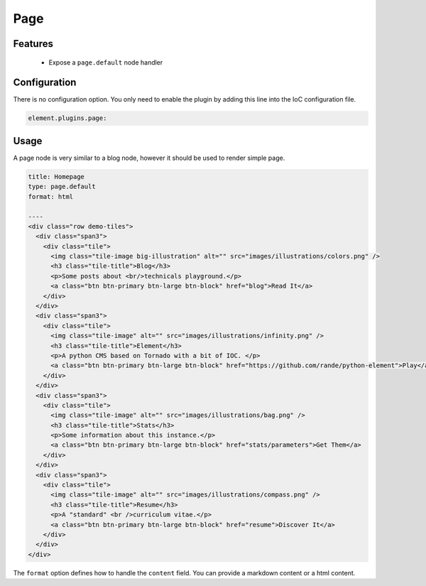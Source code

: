 Page
====

Features
--------

  - Expose a ``page.default`` node handler


Configuration
-------------

There is no configuration option. You only need to enable the plugin by adding this line into the IoC configuration file.

.. code-block:: yaml

    element.plugins.page:

Usage
-----

A page node is very similar to a blog node, however it should be used to render simple page.

.. code-block:: yaml

    title: Homepage
    type: page.default
    format: html

    ----
    <div class="row demo-tiles">
      <div class="span3">
        <div class="tile">
          <img class="tile-image big-illustration" alt="" src="images/illustrations/colors.png" />
          <h3 class="tile-title">Blog</h3>
          <p>Some posts about <br/>technicals playground.</p>
          <a class="btn btn-primary btn-large btn-block" href="blog">Read It</a>
        </div>
      </div>
      <div class="span3">
        <div class="tile">
          <img class="tile-image" alt="" src="images/illustrations/infinity.png" />
          <h3 class="tile-title">Element</h3>
          <p>A python CMS based on Tornado with a bit of IOC. </p>
          <a class="btn btn-primary btn-large btn-block" href="https://github.com/rande/python-element">Play</a>
        </div>
      </div>
      <div class="span3">
        <div class="tile">
          <img class="tile-image" alt="" src="images/illustrations/bag.png" />
          <h3 class="tile-title">Stats</h3>
          <p>Some information about this instance.</p>
          <a class="btn btn-primary btn-large btn-block" href="stats/parameters">Get Them</a>
        </div>
      </div>
      <div class="span3">
        <div class="tile">
          <img class="tile-image" alt="" src="images/illustrations/compass.png" />
          <h3 class="tile-title">Resume</h3>
          <p>A "standard" <br />curriculum vitae.</p>
          <a class="btn btn-primary btn-large btn-block" href="resume">Discover It</a>
        </div>
      </div>
    </div>

The ``format`` option defines how to handle the ``content`` field. You can provide a markdown content or a html content.
